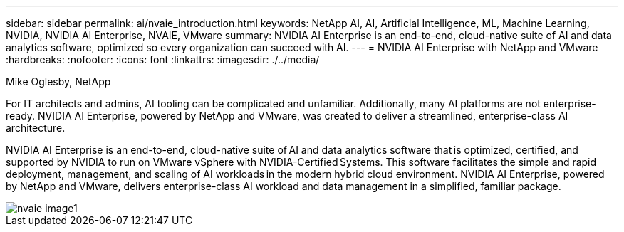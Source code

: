 ---
sidebar: sidebar
permalink: ai/nvaie_introduction.html
keywords: NetApp AI, AI, Artificial Intelligence, ML, Machine Learning, NVIDIA, NVIDIA AI Enterprise, NVAIE, VMware
summary: NVIDIA AI Enterprise is an end-to-end, cloud-native suite of AI and data analytics software, optimized so every organization can succeed with AI.
---
= NVIDIA AI Enterprise with NetApp and VMware
:hardbreaks:
:nofooter:
:icons: font
:linkattrs:
:imagesdir: ./../media/

Mike Oglesby, NetApp

[.lead]
For IT architects and admins, AI tooling can be complicated and unfamiliar. Additionally, many AI platforms are not enterprise-ready. NVIDIA AI Enterprise, powered by NetApp and VMware, was created to deliver a streamlined, enterprise-class AI architecture.

NVIDIA AI Enterprise is an end-to-end, cloud-native suite of AI and data analytics software that is optimized, certified, and supported by NVIDIA to run on VMware vSphere with NVIDIA-Certified Systems. This software facilitates the simple and rapid deployment, management, and scaling of AI workloads in the modern hybrid cloud environment. NVIDIA AI Enterprise, powered by NetApp and VMware, delivers enterprise-class AI workload and data management in a simplified, familiar package.

image::nvaie_image1.png[]
